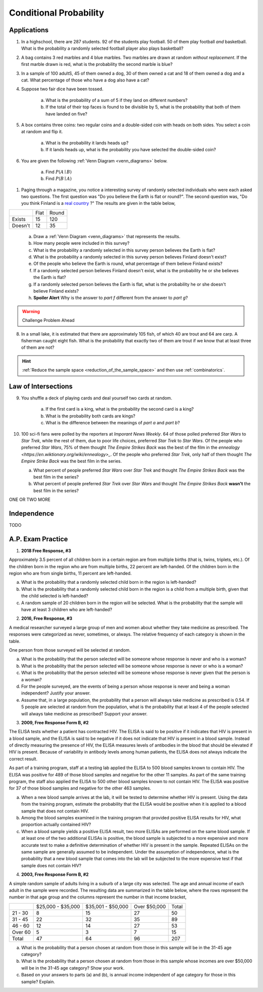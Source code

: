 .. _conditional_classwork:

=======================
Conditional Probability 
=======================

Applications 
------------

1. In a highschool, there are 287 students. 92 of the students play football. 50 of them play football *and* basketball. What is the probability a randomly selected football player also plays basketball?
   
2. A bag contains 3 red marbles and 4 blue marbles. Two marbles are drawn at random *without replacement*. If the first marble drawn is red, what is the probability the second marble is blue?

3. In a sample of 100 adultS, 45 of them owned a dog, 30 of them owned a cat and 18 of them owned a dog and a cat. What percentage of those who have a dog also have a cat?

4. Suppose two fair dice have been tossed.

    a. What is the probability of a sum of 5 if they land on different numbers?

    b. If the total of their top faces is found to be divisible by 5, what is the probability that both of them have landed on five?

5. A box contains three coins: two regular coins and a double-sided coin with heads on both sides. You select a coin at random and flip it. 

    a. What is the probability it lands heads up?

    b. If it lands heads up, what is the probability you have selected the double-sided coin?

6. You are given the following :ref:`Venn Diagram <venn_diagrams>` below. 

    a. Find :math:`P(A \mid B)`

    b. Find :math:`P(B \mid A)`

.. image:: ../../../assets/imgs/problems/conditional_probability_venn_diagram.jpg
    :align: center

1. Paging through a magazine, you notice a interesting survey of randomly selected individuals who were each asked two questions. The first question was "Do you believe the Earth is flat or round?". The second question was, "Do you think Finland is a `real country <https://knowyourmeme.com/memes/finland-does-not-exist>`_ ?" The results are given in the table below, 

+---------+------+-------+
|         | Flat | Round |
+---------+------+-------+
| Exists  | 15   | 120   |
+---------+------+-------+
| Doesn't | 12   | 35    |
+---------+------+-------+

    a. Draw a :ref:`Venn Diagram <venn_diagrams>` that represents the results.

    b. How many people were included in this survey?

    c. What is the probability a randomly selected in this survey person believes the Earth is flat?

    d. What is the probability a randomly selected in this survey person believes Finland doesn't exist?

    e. Of the people who believe the Earth is round, what percentage of them believe Finland exists?

    f. If a randomly selected person believes Finland doesn't exist, what is the probability he or she believes the Earth is flat?

    g. If a randomly selected person believes the Earth is flat, what is the probability he or she doesn't believe Finland exists?

    h. **Spoiler Alert** Why is the answer to *part f* different from the answer to *part g*?

.. warning:: 

    Challenge Problem Ahead

8. In a small lake, it is estimated that there are approximately 105 fish, of which 40 are trout and 64 are carp. A fisherman caught eight fish. What is the probability that exactly two of them are trout if we know that at least three of them are not?

.. hint:: 

    :ref:`Reduce the sample space <reduction_of_the_sample_space>` and then use :ref:`combinatorics`.

Law of Intersections
--------------------

9. You shuffle a deck of playing cards and deal yourself two cards at random.

    a. If the first card is a king, what is the probability the second card is a king?

    b. What is the probability both cards are kings? 

    c. What is the difference between the meanings of *part a* and *part b*?

10. 100 sci-fi fans were polled by the reporters at  *Imporant News Weekly*. 64 of those polled preferred *Star Wars* to *Star Trek*, while the rest of them, due to poor life choices, preferred *Star Trek* to *Star Wars*. Of the people who preferred *Star Wars*, 75% of them thought *The Empire Strikes Back* was the best of the film in the `ennealogy <https://en.wiktionary.org/wiki/ennealogy>_`. Of the people who preferred *Star Trek*, only half of them thought *The Empire Strike Back* was the best film in the series. 

    a. What percent of people preferred *Star Wars* over *Star Trek* and thought *The Empire Strikes Back* was the best film in the series?

    b. What percent of people preferred *Star Trek* over *Star Wars* and thought *The Empire Strikes Back* **wasn't** the best film in the series? 


ONE OR TWO MORE

Independence
------------

TODO


A.P. Exam Practice
------------------

1. **2018 Free Response, #3**

Approximately 3.5 percent of all children born in a certain region are from multiple births (that is, twins, triplets, etc.). Of the children born in the region who are from multiple births, 22 percent are left-handed. Of the children born in the region who are from single births, 11 percent are left-handed.

a. What is the probability that a randomly selected child born in the region is left-handed?

b. What is the probability that a randomly selected child born in the region is a child from a multiple birth, given that the child selected is left-handed?

c. A random sample of 20 children born in the region will be selected. What is the probability that the sample will have at least 3 children who are left-handed?

2. **2016, Free Response, #3**

A medical researcher surveyed a large group of men and women about whether they take medicine as prescribed. The responses were categorized as never, sometimes, or always. The relative frequency of each category is shown in the table.

.. image:: ../../../assets/imgs/classwork/2019_apstats_frp_3.png
    :align: center

One person from those surveyed will be selected at random.

a. What is the probability that the person selected will be someone whose response is never and who is a woman?

b. What is the probability that the person selected will be someone whose response is never or who is a woman?

c. What is the probability that the person selected will be someone whose response is never given that the person is a woman?

d. For the people surveyed, are the events of being a person whose response is never and being a woman independent? Justify your answer.

e. Assume that, in a large population, the probability that a person will always take medicine as prescribed is 0.54. If 5 people are selected at random from the population, what is the probability that at least 4 of the people selected will always take medicine as prescribed? Support your answer.

3. **2009, Free Response Form B, #2**

The ELISA tests whether a patient has contracted HIV. The ELISA is said to be positive if it indicates that HIV is present in a blood sample, and the ELISA is said to be negative if it does not indicate that HIV is present in a blood sample. Instead of directly measuring the presence of HIV, the ELISA measures levels of antibodies in the blood that should be elevated if HIV is present. Because of variability in antibody levels among human patients, the ELISA does not always indicate the correct result.

As part of a training program, staff at a testing lab applied the ELISA to 500 blood samples known to contain HIV. The ELISA was positive for 489 of those blood samples and negative for the other 11 samples. As part of the same training program, the staff also applied the ELISA to 500 other blood samples known to not contain HIV. The ELISA was positive for 37 of those blood samples and negative for the other 463 samples.

a. When a new blood sample arrives at the lab, it will be tested to determine whether HIV is present. Using the data from the training program, estimate the probability that the ELISA would be positive when it is applied to a blood sample that does not contain HIV.

b. Among the blood samples examined in the training program that provided positive ELISA results for HIV, what proportion actually contained HIV?

c. When a blood sample yields a positive ELISA result, two more ELISAs are performed on the same blood sample. If at least one of the two additional ELISAs is positive, the blood sample is subjected to a more expensive and more accurate test to make a definitive determination of whether HIV is present in the sample. Repeated ELISAs on the same sample are generally assumed to be independent. Under the assumption of independence, what is the probability that a new blood sample that comes into the lab will be subjected to the more expensive test if that sample does not contain HIV?

4. **2003, Free Response Form B, #2**

A simple random sample of adults living in a suburb of a large city was selected. The age and annual income of each adult in the sample were recorded. The resulting data are summarized in the table below, where the rows represent the number in that age group and the columns represent the number in that income bracket,

+----------+-------------------+-------------------+--------------+-------+
|          | $25,000 - $35,000 | $35,001 - $50,000 | Over $50,000 | Total |
+----------+-------------------+-------------------+--------------+-------+
| 21 - 30  |     8             |         15        |         27   |  50   |
+----------+-------------------+-------------------+--------------+-------+
| 31 - 45  |      22           |         32        |       35     | 89    |
+----------+-------------------+-------------------+--------------+-------+
| 46 - 60  |      12           |        14         |       27     |  53   |
+----------+-------------------+-------------------+--------------+-------+
| Over 60  |      5            |        3          |      7       |  15   |
+----------+-------------------+-------------------+--------------+-------+
| Total    |      47           |       64          |       96     |  207  |
+----------+-------------------+-------------------+--------------+-------+

a. What is the probability that a person chosen at random from those in this sample will be in the 31-45 age category?

b. What is the probability that a person chosen at random from those in this sample whose incomes are over $50,000 will be in the 31-45 age category? Show your work.

c. Based on your answers to parts (a) and (b), is annual income independent of age category for those in this sample? Explain.

